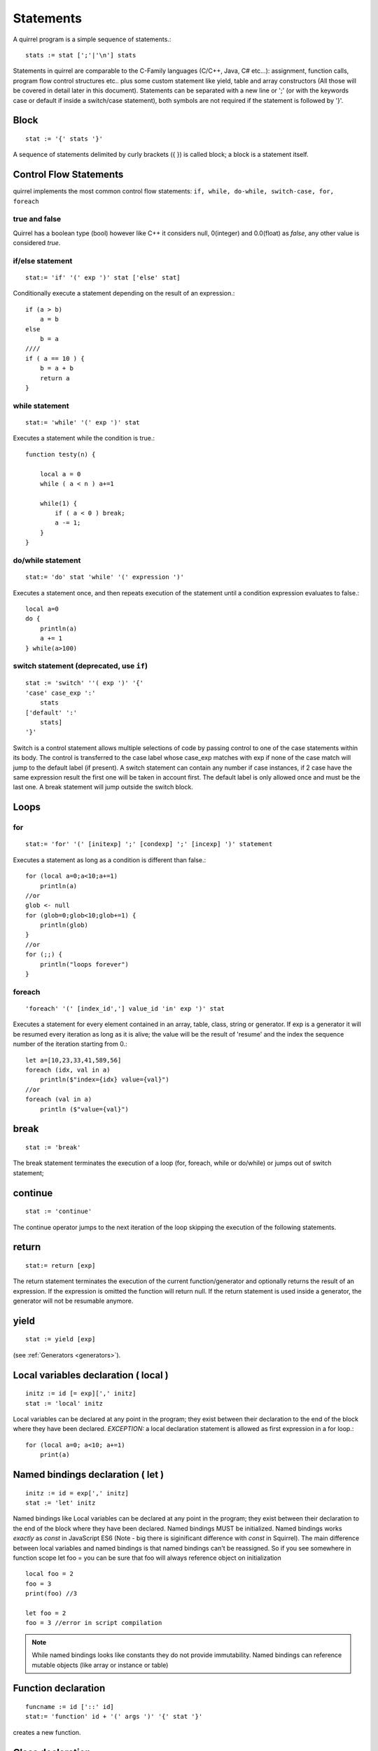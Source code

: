 .. _statements:


=================
Statements
=================

.. index::
    single: statements

A quirrel program is a simple sequence of statements.::

    stats := stat [';'|'\n'] stats

Statements in quirrel are comparable to the C-Family languages (C/C++, Java, C#
etc...): assignment, function calls, program flow control structures etc.. plus some
custom statement like yield, table and array constructors (All those will be covered in detail
later in this document).
Statements can be separated with a new line or ';' (or with the keywords case or default if
inside a switch/case statement), both symbols are not required if the statement is
followed by '}'.

------
Block
------

.. index::
    pair: block; statement

::

    stat := '{' stats '}'

A sequence of statements delimited by curly brackets ({ }) is called block;
a block is a statement itself.

-----------------------
Control Flow Statements
-----------------------

.. index::
    single: control flow statements

quirrel implements the most common control flow statements: ``if, while, do-while, switch-case, for, foreach``

^^^^^^^^^^^^^^
true and false
^^^^^^^^^^^^^^

.. index::
    single: true and false
    single: true
    single: false

Quirrel has a boolean type (bool) however like C++ it considers null, 0(integer) and 0.0(float)
as *false*, any other value is considered *true*.

^^^^^^^^^^^^^^^^^
if/else statement
^^^^^^^^^^^^^^^^^

.. index::
    pair: if/else; statement
    pair: if; statement
    pair: else; statement

::

    stat:= 'if' '(' exp ')' stat ['else' stat]

Conditionally execute a statement depending on the result of an expression.::

    if (a > b)
        a = b
    else
        b = a
    ////
    if ( a == 10 ) {
        b = a + b
        return a
    }

^^^^^^^^^^^^^^^^^
while statement
^^^^^^^^^^^^^^^^^

.. index::
    pair: while; statement

::

    stat:= 'while' '(' exp ')' stat

Executes a statement while the condition is true.::

    function testy(n) {

        local a = 0
        while ( a < n ) a+=1

        while(1) {
            if ( a < 0 ) break;
            a -= 1;
        }
    }

^^^^^^^^^^^^^^^^^^
do/while statement
^^^^^^^^^^^^^^^^^^

.. index::
    pair: do/while; statement

::

    stat:= 'do' stat 'while' '(' expression ')'

Executes a statement once, and then repeats execution of the statement until a condition
expression evaluates to false.::

    local a=0
    do {
        println(a)
        a += 1
    } while(a>100)

^^^^^^^^^^^^^^^^^^^^^^^^^^^^^^^^^^^^^^^^^
switch statement (deprecated, use ``if``)
^^^^^^^^^^^^^^^^^^^^^^^^^^^^^^^^^^^^^^^^^

.. index::
    pair: switch; statement

::

    stat := 'switch' ''( exp ')' '{'
    'case' case_exp ':'
        stats
    ['default' ':'
        stats]
    '}'

Switch is a control statement allows multiple selections of code by passing control to one of the
case statements within its body.
The control is transferred to the case label whose case_exp matches with exp if none of
the case match will jump to the default label (if present).
A switch statement can contain any number if case instances, if 2 case have the same
expression result the first one will be taken in account first. The default label is only
allowed once and must be the last one.
A break statement will jump outside the switch block.

-----
Loops
-----

.. index::
    single: Loops

^^^^^^^^
for
^^^^^^^^

.. index::
    pair: for; statement

::

    stat:= 'for' '(' [initexp] ';' [condexp] ';' [incexp] ')' statement

Executes a statement as long as a condition is different than false.::

    for (local a=0;a<10;a+=1)
        println(a)
    //or
    glob <- null
    for (glob=0;glob<10;glob+=1) {
        println(glob)
    }
    //or
    for (;;) {
        println("loops forever")
    }

^^^^^^^^
foreach
^^^^^^^^

.. index::
    pair: foreach; statement

::

    'foreach' '(' [index_id','] value_id 'in' exp ')' stat

Executes a statement for every element contained in an array, table, class, string or generator.
If exp is a generator it will be resumed every iteration as long as it is alive; the value will
be the result of 'resume' and the index the sequence number of the iteration starting
from 0.::

    let a=[10,23,33,41,589,56]
    foreach (idx, val in a)
        println($"index={idx} value={val}")
    //or
    foreach (val in a)
        println ($"value={val}")

-------
break
-------

.. index::
    pair: break; statement

::

    stat := 'break'

The break statement terminates the execution of a loop (for, foreach, while or do/while)
or jumps out of switch statement;

---------
continue
---------

.. index::
    pair: continue; statement

::

    stat := 'continue'

The continue operator jumps to the next iteration of the loop skipping the execution of
the following statements.

---------
return
---------

.. index::
    pair: return; statement

::

    stat:= return [exp]

The return statement terminates the execution of the current function/generator and
optionally returns the result of an expression. If the expression is omitted the function
will return null. If the return statement is used inside a generator, the generator will not
be resumable anymore.

---------
yield
---------

.. index::
    pair: yield; statement

::

    stat := yield [exp]

(see :ref:`Generators <generators>`).


--------------------------------------
Local variables declaration ( local )
--------------------------------------

.. index::
    pair: Local variables declaration; statement

::

    initz := id [= exp][',' initz]
    stat := 'local' initz

Local variables can be declared at any point in the program; they exist between their
declaration to the end of the block where they have been declared.
*EXCEPTION:* a local declaration statement is allowed as first expression in a for loop.::

    for (local a=0; a<10; a+=1)
        print(a)

-----------------------------------
Named bindings declaration ( let )
-----------------------------------

.. index::
    pair: Named bindings declaration; statement

::

    initz := id = exp[',' initz]
    stat := 'let' initz

Named bindings like Local variables can be declared at any point in the program;
they exist between their
declaration to the end of the block where they have been declared.
Named bindings MUST be initialized.
Named bindings works *exactly* as `const` in JavaScript ES6 (Note - big there is siginificant difference with `const` in Squirrel).
The main difference between local variables and named bindings is that named bindings can't be reassigned.
So if you see somewhere in function scope let foo =  you can be sure that foo will always reference object on initialization

::

  local foo = 2
  foo = 3
  print(foo) //3

  let foo = 2
  foo = 3 //error in script compilation

.. note::
  While named bindings looks like constants they do not provide immutability. Named bindings can reference mutable objects (like array or instance or table)

  
  
--------------------
Function declaration
--------------------

.. index::
    pair: Function declaration; statement

::

    funcname := id ['::' id]
    stat:= 'function' id + '(' args ')' '{' stat '}'

creates a new function.

-----------------
Class declaration
-----------------

.. index::
    pair: Class declaration; statement

::

    memberdecl := id '=' exp [';'] |    '[' exp ']' '=' exp [';'] | functionstat | 'constructor' functionexp
    stat:= 'class' derefexp ['(' derefexp ')'] '{'
            [memberdecl]
        '}'

creates a new class.

-----------
try/catch
-----------

.. index::
    pair: try/catch; statement

::

    stat:= 'try' stat 'catch' '(' id ')' stat

The try statement encloses a block of code in which an exceptional condition can occur,
such as a runtime error or a throw statement. The catch clause provides the exception-handling
code. When a catch clause catches an exception, its id is bound to that
exception.

-----------
throw
-----------

.. index::
    pair: throw; statement

::

    stat:= 'throw' exp

Throws an exception. Any value can be thrown.

--------------
const
--------------

.. index::
    pair: const; statement

::

    stat:= 'const' id '=' 'Integer | Float | StringLiteral

Declares a constant (see :ref:`Constants & Enumerations <constants_and_enumerations>`).

--------------
enum
--------------

.. index::
    pair: enum; statement

::

    enumerations := ( 'id' '=' Integer | Float | StringLiteral ) [',']
    stat:= 'enum' id '{' enumerations '}'

Declares an enumeration (see :ref:`Constants & Enumerations <constants_and_enumerations>`).

--------------------
Expression statement
--------------------

.. index::
    pair: Expression statement; statement

::

    stat := exp

In Quirrel every expression is also allowed as statement, if so, the result of the
expression is thrown away.

